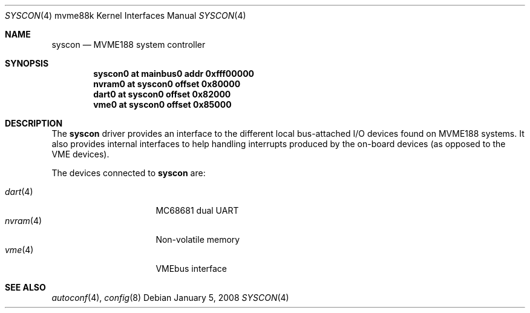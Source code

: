 .\"	$OpenBSD: syscon.4,v 1.1 2008/01/05 12:47:56 miod Exp $
.\"
.\" Copyright (c) 2008 Miodrag Vallat.
.\"
.\" Permission to use, copy, modify, and distribute this software for any
.\" purpose with or without fee is hereby granted, provided that the above
.\" copyright notice and this permission notice appear in all copies. And
.\" I won't mind if you keep the disclaimer below.
.\"
.\" THE SOFTWARE IS PROVIDED "AS IS" AND THE AUTHOR DISCLAIMS ALL WARRANTIES
.\" WITH REGARD TO THIS SOFTWARE INCLUDING ALL IMPLIED WARRANTIES OF
.\" MERCHANTABILITY AND FITNESS. IN NO EVENT SHALL THE AUTHOR BE LIABLE FOR
.\" ANY SPECIAL, DIRECT, INDIRECT, OR CONSEQUENTIAL DAMAGES OR ANY DAMAGES
.\" WHATSOEVER RESULTING FROM LOSS OF USE, DATA OR PROFITS, WHETHER IN AN
.\" ACTION OF CONTRACT, NEGLIGENCE OR OTHER TORTIOUS ACTION, ARISING OUT OF
.\" OR IN CONNECTION WITH THE USE OR PERFORMANCE OF THIS SOFTWARE.
.\"
.Dd $Mdocdate: January 5 2008 $
.Dt SYSCON 4 mvme88k
.Os
.Sh NAME
.Nm syscon
.Nd MVME188 system controller
.Sh SYNOPSIS
.Cd "syscon0 at mainbus0 addr 0xfff00000"
.Cd "nvram0  at syscon0 offset 0x80000"
.Cd "dart0   at syscon0 offset 0x82000"
.Cd "vme0    at syscon0 offset 0x85000"
.Sh DESCRIPTION
The
.Nm
driver provides an interface to the different local bus-attached I/O
devices found on MVME188 systems.
It also provides internal interfaces to help handling interrupts produced by
the on-board devices
.Pq as opposed to the VME devices .
.Pp
The devices connected to
.Nm
are:
.Pp
.Bl -tag -compact -width 8n -offset indent
.It Xr dart 4
MC68681 dual UART
.It Xr nvram 4
Non-volatile memory
.It Xr vme 4
VMEbus interface
.El
.Sh SEE ALSO
.Xr autoconf 4 ,
.Xr config 8

